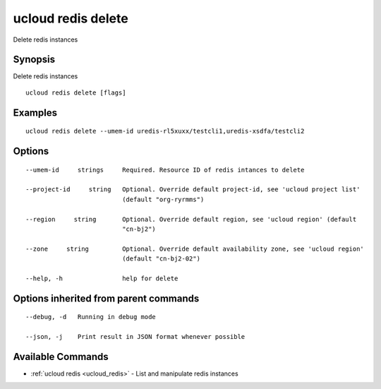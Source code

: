 .. _ucloud_redis_delete:

ucloud redis delete
-------------------

Delete redis instances

Synopsis
~~~~~~~~


Delete redis instances

::

  ucloud redis delete [flags]

Examples
~~~~~~~~

::

  ucloud redis delete --umem-id uredis-rl5xuxx/testcli1,uredis-xsdfa/testcli2

Options
~~~~~~~

::

  --umem-id     strings     Required. Resource ID of redis intances to delete 

  --project-id     string   Optional. Override default project-id, see 'ucloud project list'
                            (default "org-ryrmms") 

  --region     string       Optional. Override default region, see 'ucloud region' (default
                            "cn-bj2") 

  --zone     string         Optional. Override default availability zone, see 'ucloud region'
                            (default "cn-bj2-02") 

  --help, -h                help for delete 


Options inherited from parent commands
~~~~~~~~~~~~~~~~~~~~~~~~~~~~~~~~~~~~~~

::

  --debug, -d   Running in debug mode 

  --json, -j    Print result in JSON format whenever possible 


Available Commands
~~~~~~~~

* :ref:`ucloud redis <ucloud_redis>` 	 - List and manipulate redis instances

